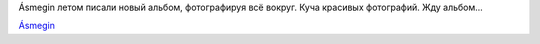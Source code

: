 .. title: Ásmegin: fotto
.. slug: asmegin-fotto
.. date: 2007-02-05 20:02:37
.. tags: musik

Ásmegin летом писали новый альбом, фотографируя всё вокруг. Куча
красивых фотографий. Жду альбом...

`Ásmegin <http://www.asmegin.com/Galleri/index.php?gallery=Recordings%20of%20the%20new%20album>`__
